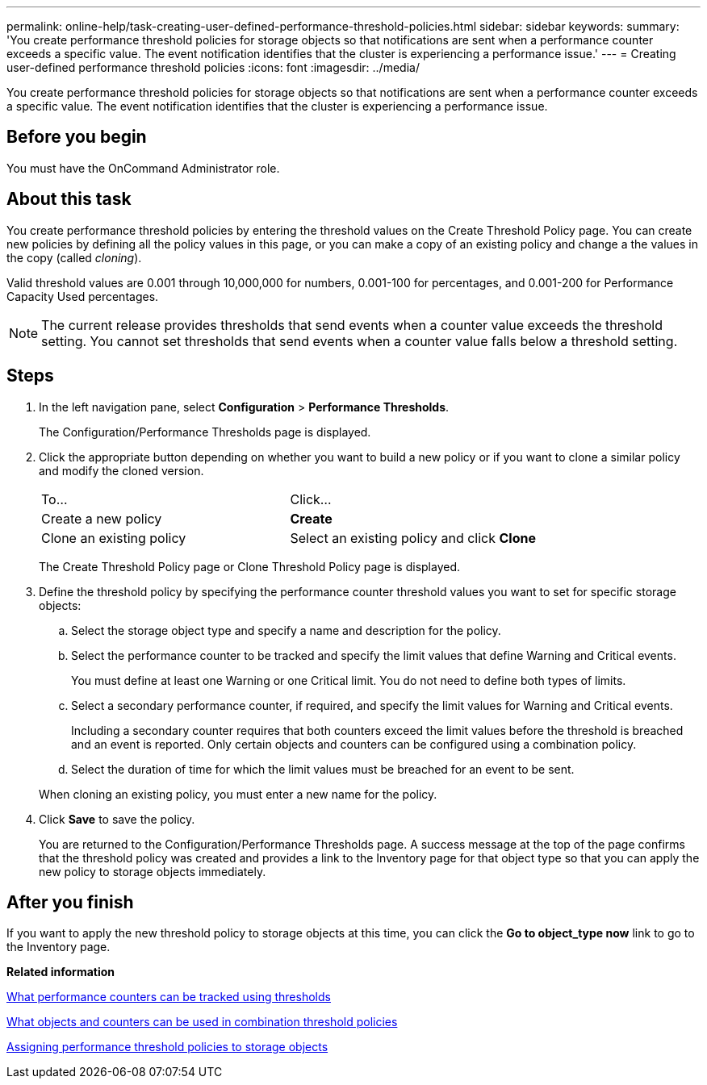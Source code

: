 ---
permalink: online-help/task-creating-user-defined-performance-threshold-policies.html
sidebar: sidebar
keywords: 
summary: 'You create performance threshold policies for storage objects so that notifications are sent when a performance counter exceeds a specific value. The event notification identifies that the cluster is experiencing a performance issue.'
---
= Creating user-defined performance threshold policies
:icons: font
:imagesdir: ../media/

[.lead]
You create performance threshold policies for storage objects so that notifications are sent when a performance counter exceeds a specific value. The event notification identifies that the cluster is experiencing a performance issue.

== Before you begin

You must have the OnCommand Administrator role.

== About this task

You create performance threshold policies by entering the threshold values on the Create Threshold Policy page. You can create new policies by defining all the policy values in this page, or you can make a copy of an existing policy and change a the values in the copy (called _cloning_).

Valid threshold values are 0.001 through 10,000,000 for numbers, 0.001-100 for percentages, and 0.001-200 for Performance Capacity Used percentages.

[NOTE]
====
The current release provides thresholds that send events when a counter value exceeds the threshold setting. You cannot set thresholds that send events when a counter value falls below a threshold setting.
====

== Steps

. In the left navigation pane, select *Configuration* > *Performance Thresholds*.
+
The Configuration/Performance Thresholds page is displayed.

. Click the appropriate button depending on whether you want to build a new policy or if you want to clone a similar policy and modify the cloned version.
+
|===
| To...| Click...
a|
Create a new policy
a|
*Create*
a|
Clone an existing policy
a|
Select an existing policy and click *Clone*
|===
The Create Threshold Policy page or Clone Threshold Policy page is displayed.

. Define the threshold policy by specifying the performance counter threshold values you want to set for specific storage objects:
 .. Select the storage object type and specify a name and description for the policy.
 .. Select the performance counter to be tracked and specify the limit values that define Warning and Critical events.
+
You must define at least one Warning or one Critical limit. You do not need to define both types of limits.

 .. Select a secondary performance counter, if required, and specify the limit values for Warning and Critical events.
+
Including a secondary counter requires that both counters exceed the limit values before the threshold is breached and an event is reported. Only certain objects and counters can be configured using a combination policy.

 .. Select the duration of time for which the limit values must be breached for an event to be sent.

+
When cloning an existing policy, you must enter a new name for the policy.
. Click *Save* to save the policy.
+
You are returned to the Configuration/Performance Thresholds page. A success message at the top of the page confirms that the threshold policy was created and provides a link to the Inventory page for that object type so that you can apply the new policy to storage objects immediately.

== After you finish

If you want to apply the new threshold policy to storage objects at this time, you can click the *Go to object_type now* link to go to the Inventory page.

*Related information*

xref:reference-what-performance-metrics-can-be-monitored-using-thresholds.adoc[What performance counters can be tracked using thresholds]

xref:reference-what-objects-and-metrics-can-be-used-in-combination-threshold-policies.adoc[What objects and counters can be used in combination threshold policies]

xref:task-assigning-performance-threshold-policies-to-storage-objects.adoc[Assigning performance threshold policies to storage objects]
